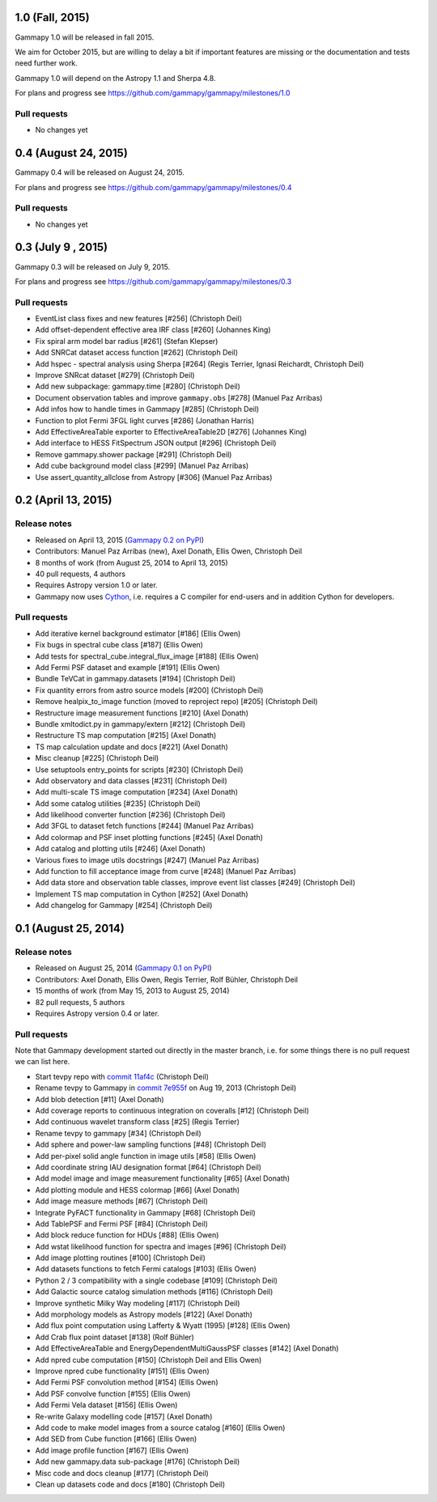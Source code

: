 1.0 (Fall, 2015)
----------------

Gammapy 1.0 will be released in fall 2015.

We aim for October 2015, but are willing to delay a bit if important features are missing
or the documentation and tests need further work.

Gammapy 1.0 will depend on the Astropy 1.1 and Sherpa 4.8.

For plans and progress see https://github.com/gammapy/gammapy/milestones/1.0

Pull requests
+++++++++++++

- No changes yet

0.4 (August 24, 2015)
---------------------

Gammapy 0.4 will be released on August 24, 2015.

For plans and progress see https://github.com/gammapy/gammapy/milestones/0.4

Pull requests
+++++++++++++

- No changes yet

.. _gammapy_0p3_release:

0.3 (July 9 , 2015)
-------------------

Gammapy 0.3 will be released on July 9, 2015.

For plans and progress see https://github.com/gammapy/gammapy/milestones/0.3

Pull requests
+++++++++++++

- EventList class fixes and new features [#256] (Christoph Deil)
- Add offset-dependent effective area IRF class [#260] (Johannes King)
- Fix spiral arm model bar radius [#261] (Stefan Klepser)
- Add SNRCat dataset access function [#262] (Christoph Deil)
- Add hspec - spectral analysis using Sherpa [#264] (Regis Terrier, Ignasi Reichardt, Christoph Deil)
- Improve SNRcat dataset [#279] (Christoph Deil)
- Add new subpackage: gammapy.time [#280] (Christoph Deil)
- Document observation tables and improve ``gammapy.obs`` [#278] (Manuel Paz Arribas)
- Add infos how to handle times in Gammapy [#285] (Christoph Deil)
- Function to plot Fermi 3FGL light curves [#286] (Jonathan Harris)
- Add EffectiveAreaTable exporter to EffectiveAreaTable2D [#276] (Johannes King)
- Add interface to HESS FitSpectrum JSON output [#296] (Christoph Deil)
- Remove gammapy.shower package [#291] (Christoph Deil)
- Add cube background model class [#299] (Manuel Paz Arribas)
- Use assert_quantity_allclose from Astropy [#306] (Manuel Paz Arribas)

.. _gammapy_0p2_release:

0.2 (April 13, 2015)
--------------------

Release notes
+++++++++++++

- Released on April 13, 2015 (`Gammapy 0.2 on PyPI <https://pypi.python.org/pypi/gammapy/0.2>`__)
- Contributors: Manuel Paz Arribas (new), Axel Donath, Ellis Owen, Christoph Deil
- 8 months of work (from August 25, 2014 to April 13, 2015)
- 40 pull requests, 4 authors
- Requires Astropy version 1.0 or later.
- Gammapy now uses `Cython <http://cython.org/>`__,
  i.e. requires a C compiler for end-users and in addition Cython for developers.

Pull requests
+++++++++++++

- Add iterative kernel background estimator [#186] (Ellis Owen)
- Fix bugs in spectral cube class [#187] (Ellis Owen)
- Add tests for spectral_cube.integral_flux_image [#188] (Ellis Owen)
- Add Fermi PSF dataset and example [#191] (Ellis Owen)
- Bundle TeVCat in gammapy.datasets [#194] (Christoph Deil)
- Fix quantity errors from astro source models [#200] (Christoph Deil)
- Remove healpix_to_image function (moved to reproject repo) [#205] (Christoph Deil)
- Restructure image measurement functions [#210] (Axel Donath)
- Bundle xmltodict.py in gammapy/extern [#212] (Christoph Deil)
- Restructure TS map computation [#215] (Axel Donath)
- TS map calculation update and docs [#221] (Axel Donath)
- Misc cleanup [#225] (Christoph Deil)
- Use setuptools entry_points for scripts [#230] (Christoph Deil)
- Add observatory and data classes [#231] (Christoph Deil)
- Add multi-scale TS image computation [#234] (Axel Donath)
- Add some catalog utilities [#235] (Christoph Deil)
- Add likelihood converter function [#236] (Christoph Deil)
- Add 3FGL to dataset fetch functions [#244] (Manuel Paz Arribas)
- Add colormap and PSF inset plotting functions [#245] (Axel Donath)
- Add catalog and plotting utils [#246] (Axel Donath)
- Various fixes to image utils docstrings [#247] (Manuel Paz Arribas)
- Add function to fill acceptance image from curve [#248] (Manuel Paz Arribas)
- Add data store and observation table classes, improve event list classes [#249] (Christoph Deil)
- Implement TS map computation in Cython [#252] (Axel Donath)
- Add changelog for Gammapy [#254] (Christoph Deil)

.. _gammapy_0p1_release:

0.1 (August 25, 2014)
---------------------

Release notes
+++++++++++++

- Released on August 25, 2014 (`Gammapy 0.1 on PyPI <https://pypi.python.org/pypi/gammapy/0.1>`__)
- Contributors: Axel Donath, Ellis Owen, Regis Terrier, Rolf Bühler, Christoph Deil
- 15 months of work (from May 15, 2013 to August 25, 2014)
- 82 pull requests, 5 authors
- Requires Astropy version 0.4 or later.

Pull requests
+++++++++++++

Note that Gammapy development started out directly in the master branch,
i.e. for some things there is no pull request we can list here.

- Start tevpy repo with `commit 11af4c <https://github.com/gammapy/gammapy/commit/11af4c7436bb79f8e2cae8d0441693232eebe1ba>`__ (Christoph Deil)
- Rename tevpy to Gammapy in `commit 7e955f <https://github.com/cdeil/gammapy/commit/7e955ffae71353f7b10c9de4a69b977e7c036c6d>`__ on Aug 19, 2013 (Christoph Deil)
- Add blob detection [#11] (Axel Donath)
- Add coverage reports to continuous integration on coveralls [#12] (Christoph Deil)
- Add continuous wavelet transform class [#25] (Regis Terrier)
- Rename tevpy to gammapy [#34] (Christoph Deil)
- Add sphere and power-law sampling functions [#48] (Christoph Deil)
- Add per-pixel solid angle function in image utils [#58] (Ellis Owen)
- Add coordinate string IAU designation format [#64] (Christoph Deil)
- Add model image and image measurement functionality [#65] (Axel Donath)
- Add plotting module and HESS colormap [#66] (Axel Donath)
- Add image measure methods [#67] (Christoph Deil)
- Integrate PyFACT functionality in Gammapy [#68] (Christoph Deil)
- Add TablePSF and Fermi PSF [#84] (Christoph Deil)
- Add block reduce function for HDUs [#88] (Ellis Owen)
- Add wstat likelihood function for spectra and images [#96] (Christoph Deil)
- Add image plotting routines [#100] (Christoph Deil)
- Add datasets functions to fetch Fermi catalogs [#103] (Ellis Owen)
- Python 2 / 3 compatibility with a single codebase [#109] (Christoph Deil)
- Add Galactic source catalog simulation methods [#116] (Christoph Deil)
- Improve synthetic Milky Way modeling [#117] (Christoph Deil)
- Add morphology models as Astropy models [#122] (Axel Donath)
- Add flux point computation using Lafferty & Wyatt (1995) [#128] (Ellis Owen)
- Add Crab flux point dataset [#138] (Rolf Bühler)
- Add EffectiveAreaTable and EnergyDependentMultiGaussPSF classes [#142] (Axel Donath)
- Add npred cube computation [#150] (Christoph Deil and Ellis Owen)
- Improve npred cube functionality [#151] (Ellis Owen)
- Add Fermi PSF convolution method [#154] (Ellis Owen)
- Add PSF convolve function [#155] (Ellis Owen)
- Add Fermi Vela dataset [#156] (Ellis Owen)
- Re-write Galaxy modelling code [#157] (Axel Donath)
- Add code to make model images from a source catalog [#160] (Ellis Owen)
- Add SED from Cube function [#166] (Ellis Owen)
- Add image profile function [#167] (Ellis Owen)
- Add new gammapy.data sub-package [#176] (Christoph Deil)
- Misc code and docs cleanup [#177] (Christoph Deil)
- Clean up datasets code and docs [#180] (Christoph Deil)
